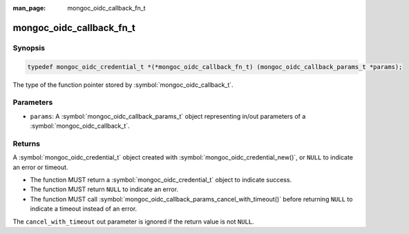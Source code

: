 :man_page: mongoc_oidc_callback_fn_t

mongoc_oidc_callback_fn_t
=========================

Synopsis
--------

.. code-block:: c

  typedef mongoc_oidc_credential_t *(*mongoc_oidc_callback_fn_t) (mongoc_oidc_callback_params_t *params);

The type of the function pointer stored by :symbol:`mongoc_oidc_callback_t`.

Parameters
----------

* ``params``: A :symbol:`mongoc_oidc_callback_params_t` object representing in/out parameters of a :symbol:`mongoc_oidc_callback_t`.

Returns
-------

A :symbol:`mongoc_oidc_credential_t` object created with :symbol:`mongoc_oidc_credential_new()`, or ``NULL`` to indicate an error or timeout.

* The function MUST return a :symbol:`mongoc_oidc_credential_t` object to indicate success.
* The function MUST return ``NULL`` to indicate an error.
* The function MUST call :symbol:`mongoc_oidc_callback_params_cancel_with_timeout()` before returning ``NULL`` to indicate a timeout instead of an error.

The ``cancel_with_timeout`` out parameter is ignored if the return value is not ``NULL``.

.. seealso::

  - :symbol:`mongoc_oidc_callback_t`
  - :symbol:`mongoc_oidc_callback_params_t`
  - :symbol:`mongoc_oidc_credential_t`
